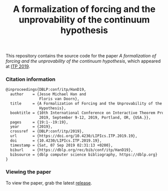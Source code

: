 #+TITLE: A formalization of forcing and the unprovability of the continuum hypothesis

This repository contains the source code for the paper /A formalization of forcing and the unprovability of the continuum hypothesis/, which appeared at [[https://itp19.cecs.pdx.edu/][ITP 2019]].

*** Citation information

#+begin_src latex
@inproceedings{DBLP:conf/itp/HanD19,
  author    = {Jesse Michael Han and
               Floris van Doorn},
  title     = {A Formalization of Forcing and the Unprovability of the Continuum
               Hypothesis},
  booktitle = {10th International Conference on Interactive Theorem Proving, {ITP}
               2019, September 9-12, 2019, Portland, OR, {USA.}},
  pages     = {19:1--19:19},
  year      = {2019},
  crossref  = {DBLP:conf/itp/2019},
  url       = {https://doi.org/10.4230/LIPIcs.ITP.2019.19},
  doi       = {10.4230/LIPIcs.ITP.2019.19},
  timestamp = {Sat, 07 Sep 2019 02:31:13 +0200},
  biburl    = {https://dblp.org/rec/bib/conf/itp/HanD19},
  bibsource = {dblp computer science bibliography, https://dblp.org}
}
#+end_src

*** Viewing the paper
To view the paper, grab the latest [[https://github.com/flypitch/flypitch-itp-2019/releases/][release]].


